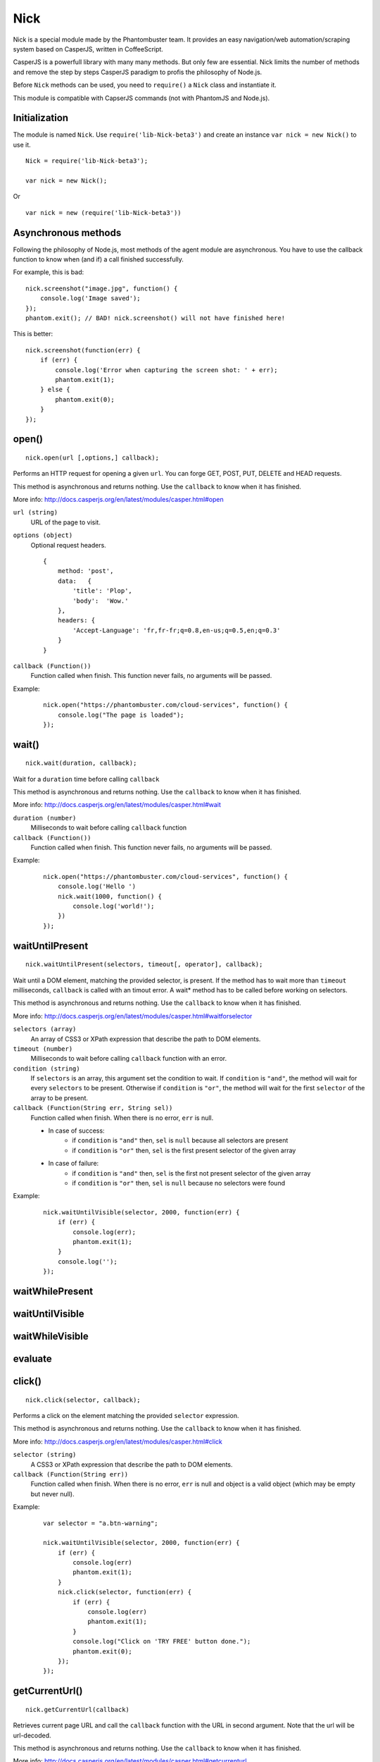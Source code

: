 .. _nick:

Nick
====

Nick is a special module made by the Phantombuster team. It provides an easy navigation/web automation/scraping system based on CasperJS, written in CoffeeScript.

CasperJS is a powerfull library with many many methods. But only few are essential. Nick limits the number of methods and remove the step by steps CasperJS paradigm to profis the philosophy of Node.js.

Before ``Nick`` methods can be used, you need to ``require()`` a ``Nick`` class and instantiate it.

This module is compatible with CapserJS commands (not with PhantomJS and Node.js).

Initialization
--------------

The module is named ``Nick``. Use ``require('lib-Nick-beta3')`` and create an instance ``var nick = new Nick()`` to use it.

::

    Nick = require('lib-Nick-beta3');
    
    var nick = new Nick();

Or

::

    var nick = new (require('lib-Nick-beta3'))


Asynchronous methods
--------------------

Following the philosophy of Node.js, most methods of the agent module are asynchronous. You have to use the callback function to know when (and if) a call finished successfully.

For example, this is bad:

::

    nick.screenshot("image.jpg", function() {
        console.log('Image saved');
    });
    phantom.exit(); // BAD! nick.screenshot() will not have finished here!

This is better:

::

    nick.screenshot(function(err) {
        if (err) {
            console.log('Error when capturing the screen shot: ' + err);
            phantom.exit(1);
        } else {
            phantom.exit(0);
        }
    });

open()
------

::

    nick.open(url [,options,] callback);

Performs an HTTP request for opening a given ``url``. You can forge GET, POST, PUT, DELETE and HEAD requests.

This method is asynchronous and returns nothing. Use the ``callback`` to know when it has finished.

More info: http://docs.casperjs.org/en/latest/modules/casper.html#open

``url (string)``
    URL of the page to visit.

``options (object)``
    Optional request headers.

    ::

        {
            method: 'post',
            data:   {
                'title': 'Plop',
                'body':  'Wow.'
            },
            headers: {
                'Accept-Language': 'fr,fr-fr;q=0.8,en-us;q=0.5,en;q=0.3'
            }
        }

``callback (Function())``
    Function called when finish. This function never fails, no arguments will be passed.

Example:

    ::

        nick.open("https://phantombuster.com/cloud-services", function() {
            console.log("The page is loaded");
        });

wait()
------

::

    nick.wait(duration, callback);

Wait for a ``duration`` time before calling ``callback``

This method is asynchronous and returns nothing. Use the ``callback`` to know when it has finished.

More info: http://docs.casperjs.org/en/latest/modules/casper.html#wait

``duration (number)``
    Milliseconds to wait before calling ``callback`` function

``callback (Function())``
    Function called when finish. This function never fails, no arguments will be passed.

Example:

    ::

        nick.open("https://phantombuster.com/cloud-services", function() {
            console.log('Hello ')
            nick.wait(1000, function() {
                console.log('world!');
            })
        });

waitUntilPresent
----------------

::

    nick.waitUntilPresent(selectors, timeout[, operator], callback);

Wait until a DOM element, matching the provided selector, is present. If the method has to wait more than ``timeout`` milliseconds, ``callback`` is called with an timout error. A wait* method has to be called before working on selectors.

This method is asynchronous and returns nothing. Use the ``callback`` to know when it has finished.

More info: http://docs.casperjs.org/en/latest/modules/casper.html#waitforselector

``selectors (array)``
    An array of CSS3 or XPath expression that describe the path to DOM elements.

``timeout (number)``
    Milliseconds to wait before calling ``callback`` function with an error.

``condition (string)``
    If ``selectors`` is an array, this argument set the condition to wait. If ``condition`` is ``"and"``, the method will wait for every ``selectors`` to be present. Otherwise if ``condition`` is ``"or"``, the method will wait for the first ``selector`` of the array to be present.

``callback (Function(String err, String sel))``
    Function called when finish. When there is no error, ``err`` is null.
    
    - In case of success:
        - if ``condition`` is ``"and"`` then, ``sel`` is ``null`` because all selectors are present
        - if ``condition`` is ``"or"`` then, ``sel`` is the first present selector of the given array
    
    - In case of failure:
        - if ``condition`` is ``"and"`` then, ``sel`` is the first not present selector of the given array
        - if ``condition`` is ``"or"`` then, ``sel`` is ``null`` because no selectors were found

Example:

    ::

        nick.waitUntilVisible(selector, 2000, function(err) {
            if (err) {
                console.log(err);
                phantom.exit(1);
            }
            console.log('');
        });

waitWhilePresent
----------------

waitUntilVisible
----------------

waitWhileVisible
----------------

evaluate
--------

click()
-------

::

    nick.click(selector, callback);

Performs a click on the element matching the provided ``selector`` expression.

This method is asynchronous and returns nothing. Use the ``callback`` to know when it has finished.

More info: http://docs.casperjs.org/en/latest/modules/casper.html#click

``selector (string)``
    A CSS3 or XPath expression that describe the path to DOM elements.

``callback (Function(String err))``
    Function called when finish. When there is no error, ``err`` is null and object is a valid object (which may be empty but never null).

Example:

    ::

        var selector = "a.btn-warning";

        nick.waitUntilVisible(selector, 2000, function(err) {
            if (err) {
                console.log(err)
                phantom.exit(1);
            }
            nick.click(selector, function(err) {
                if (err) {
                    console.log(err)
                    phantom.exit(1);
                }
                console.log("Click on 'TRY FREE' button done.");
                phantom.exit(0);
            });
        });

getCurrentUrl()
---------------

::

    nick.getCurrentUrl(callback)

Retrieves current page URL and call the ``callback`` function with the URL in second argument. Note that the url will be url-decoded.

This method is asynchronous and returns nothing. Use the ``callback`` to know when it has finished.

More info: http://docs.casperjs.org/en/latest/modules/casper.html#getcurrenturl

``callback (Function(String err, String decodeddUrl))``
    Function called when finish. When there is no error, ``err`` is null and ``decodeddUrl`` is a url-decoded string.

Example:

    ::

        nick.open("https://phantombuster.com/cloud-services", function() {
            nick.getCurrentUrl(function(err, url) {
                if (err) {
                    console.log(err);
                    phantom.exit(1);
                }
                console.log("Current Url: ", url);
            });
        });

getCurrentUrlOrNull()
---------------------

::

    nick.getCurrentUrlOrNull()

This method is synchronous and returns null if it fails otherwise it returns a the current URL (String). Note that the url will be url-decoded.

More info: http://docs.casperjs.org/en/latest/modules/casper.html#getcurrenturl

This function takes no arguments.

Example:

    ::

        nick.open("https://phantombuster.com/cloud-services", function() {
            var url = nick.getCurrentUrlOrNull();
            if (url == null) {
                console.log("The url is null");
                phantom.exit(1);
            }
            console.log("Current Url: ", url);
        });

getHtml()
---------

::

    nick.getHtml(callback)

Retrieves current page HTML and call the ``callback`` function with the HTML in second argument.

This method is asynchronous and returns nothing. Use the ``callback`` to know when it has finished.

More info: http://docs.casperjs.org/en/latest/modules/casper.html#gethtml

``callback (Function(String err, String html))``
    Function called when finish. When there is no error, ``err`` is null and ``html`` is the HTML string.

Example:

    ::

        nick.open("https://phantombuster.com/cloud-services", function() {
            nick.getHtml(function(err, html) {
                if (err) {
                    console.log(err);
                    phantom.exit(1);
                }
                console.log("HTML: ", html);
            });
        });

getHtmlOrNull
-------------

::

    nick.getHtmlOrNull    },

This method is synchronous and returns null if it fails otherwise it returns a the page HTML (String).

More info: http://docs.casperjs.org/en/latest/modules/casper.html#gethtml

This function takes no arguments.

Example:

    ::

        nick.open("https://phantombuster.com/cloud-services", function() {
            var html = nick.getHtmlOrNull();
            if (html == null) {
                console.log("html is null");
                phantom.exit(1);
            }
            console.log("HTML: ", url);
        });

getPageContent()
----------------

::

    nick.getPageContent(callback)

Retrieves current page content and call the ``callback`` function with the page content in second argument.

This method is asynchronous and returns nothing. Use the ``callback`` to know when it has finished.

More info: http://docs.casperjs.org/en/latest/modules/casper.html#getpagecontent

``callback (Function(String err, String html))``
    Function called when finish. When there is no error, ``err`` is null and ``html`` is the HTML string.

Example:

    ::

        nick.open("https://phantombuster.com/cloud-services", function() {
            nick.getPageContent(function(err, content) {
                if (err) {
                    console.log(err);
                    phantom.exit(1);
                }
                console.log("Page content: ", content);
            });
        });

getPageContentOrNull()
----------------------

::

    nick.getPageContentOrNull

This method is synchronous and returns null if it fails otherwise it returns a the page content (String).

More info: http://docs.casperjs.org/en/latest/modules/casper.html#getpagecontent

This function takes no arguments.

Example:

    ::

        nick.open("https://phantombuster.com/cloud-services", function() {
            var content = nick.getPageContentOrNull();
            if (content == null) {
                console.log("content is null");
                phantom.exit(1);
            }
            console.log("Content: ", content);
        });

getTitle()
----------

::

    nick.getTitle(callback)

Retrieves current page title and call the ``callback`` function with the title in second argument.

This method is asynchronous and returns nothing. Use the ``callback`` to know when it has finished.

More info: http://docs.casperjs.org/en/latest/modules/casper.html#gettitle

``callback (Function(String err, String title))``
    Function called when finish. When there is no error, ``err`` is null and ``title`` is the current page title string.

Example:

    ::

        nick.open("https://phantombuster.com/cloud-services", function() {
            nick.getTitle(function(err, title) {
                if (err) {
                    console.log(err);
                    phantom.exit(1);
                }
                console.log("Page title: ", title);
            });
        });


getTitleOrNull()
----------------

::

    nick.getTitleOrNull()

This method is synchronous and returns null if it fails otherwise it returns a the current page title string.

More info: http://docs.casperjs.org/en/latest/modules/casper.html#gettitle

This function takes no arguments.

Example:

    ::

        nick.open("https://phantombuster.com/cloud-services", function() {
            var title = nick.getTitleOrNull();
            if (title == null) {
                console.log("title is null");
                phantom.exit(1);
            }
            console.log("Title: ", title);
        });

fill()
------

::

    nick.fill(selector, inputs [, submit], callback);

Fills form inputs with given values and optionally submits it. inputs are referenced by their name attribute.

This method is asynchronous and returns nothing. Use the ``callback`` to know when it has finished.

More info: http://docs.casperjs.org/en/latest/modules/casper.html#gettitle

``selector (string)``
    A CSS3 or XPath expression that describe the path to DOM elements.

``inputs (object)``
    An object composed by name:value, with name, the input name and value, the value to set.

``submit (boolean)``
    If ``true`` the form will be automatically sent.

``callback (Function(String err))``
    Function called when finish. When there is no error, ``err`` is null.


Example with simple HTML form:

    ::

        <form action="/contact" id="contact-form" enctype="multipart/form-data">
            <input type="text" name="subject"/>
            <textearea name="content"></textearea>
            <input type="radio" name="civility" value="Mr"/> Mr
            <input type="radio" name="civility" value="Mrs"/> Mrs
            <input type="text" name="name"/>
            <input type="email" name="email"/>
            <input type="file" name="attachment"/>
            <input type="checkbox" name="cc"/> Receive a copy
            <input type="submit"/>
        </form>

A Nick script filling the form and sending it:

    ::

        nick.open("https://some.url", function() {
            nick.fill('form#contact-form', {
                'subject': 'I am watching you',
                'content': 'So be careful.',
                'civility': 'Mr',
                'name': 'Chuck Norris',
                'email': 'chuck@norris.com',
                'cc': true,
                'attachment': '/Users/chuck/roundhousekick.doc'
            }, true, function(err) {
                if (err) {
                    console.log(err);
                    phantom.exit(1);
                }
                console.log("Form sent!");
            });
        });


screenshot()
------------

    ::

        nick.screenshot(filename, [clipRect, imgOptions,] callback)

Take a screenshot of the current page. Without optional arguments, this method take a screenshot of the entire page.

This method is asynchronous and returns nothing. Use the ``callback`` to know when it has finished.

More info: http://docs.casperjs.org/en/latest/modules/casper.html#capture

``path (string)``
    The path of the screenshot. The format is defined by the file extention. 'image.jpg' will create a JPEG image in the current folder.

``clipRect (object)``
    This optional argument set the position and the size of the screenshot square.
    
    Example:
    
    ::
        
        clipRect = {
            top: 100,
            left: 100,
            width: 500,
            height: 400
        }

``imgOptions (object)``
    This optional argument set the two avalaible image options. Such as the format and the quality of the screenshot image.

    Example:
    
    ::

        imgOptions = {
            format: 'jpg',
            quality: 50
        }

``callback (Function(String err))``
    Function called when finish. When there is no error, ``err`` is null.

Example:

    ::

        nick.open("https://phantombuster.com/cloud-services", function() {
            nick.screenshot('./image.jpg', function(err) {
                if (err) {
                    console.log(err);
                    phantom.exit(1);
                }
                console.log("Screenshot saved!")
            });
        });



sendKeys()
----------

::

    nick.sendKeys(selector, keys[, options], callback)

Write keys in an ``input`, ``textarea`` of every DOM element with ``contenteditable="true"`` of the current page.

This method is asynchronous and returns nothing. Use the ``callback`` to know when it has finished.

More info: http://docs.casperjs.org/en/latest/modules/casper.html#sendkeys

``selector (string)``
    A CSS3 or XPath expression that describe the path to DOM elements.

``keys (string)``
    The keys to send in an ``input`, ``textarea`` of every DOM element with ``contenteditable="true"`` attribute.

``options (object)``
    The three options avalable are:
        * reset (boolean), remove the content of the targetd element.
        * keepFocus (boolean), keep the focus in the editable DOM element after keys have been sent.
        * modifiers (object), modifier string appent by a '+'. Available modifiers are ``ctrl``, ``alt``, ``shift``, ``meta`` and ``keypad``

``callback (Function(String err))``
    Function called when finish. When there is no error, ``err`` is null.

Example:

    ::

        nick.open("https://phantombuster.com/cloud-services", function() {
            nick.sendKeys('#message', "Boo!", function(err) {
                if (err) {
                    console.log(err);
                    phantom.exit(1);
                }
                console.log("Keys sent!")
            });
        });


Example with optional argument:

    ::

        nick.open("https://phantombuster.com/cloud-services", function() {
            nick.sendKeys('#message', "s", {
                reset: false,
                keepFocus: true,
                modifiers: "ctrl+alt+shift"
            }, function(err) {
                if (err) {
                    console.log(err);
                    phantom.exit(1);
                }
                console.log("Keys sent!")
            });
        });




